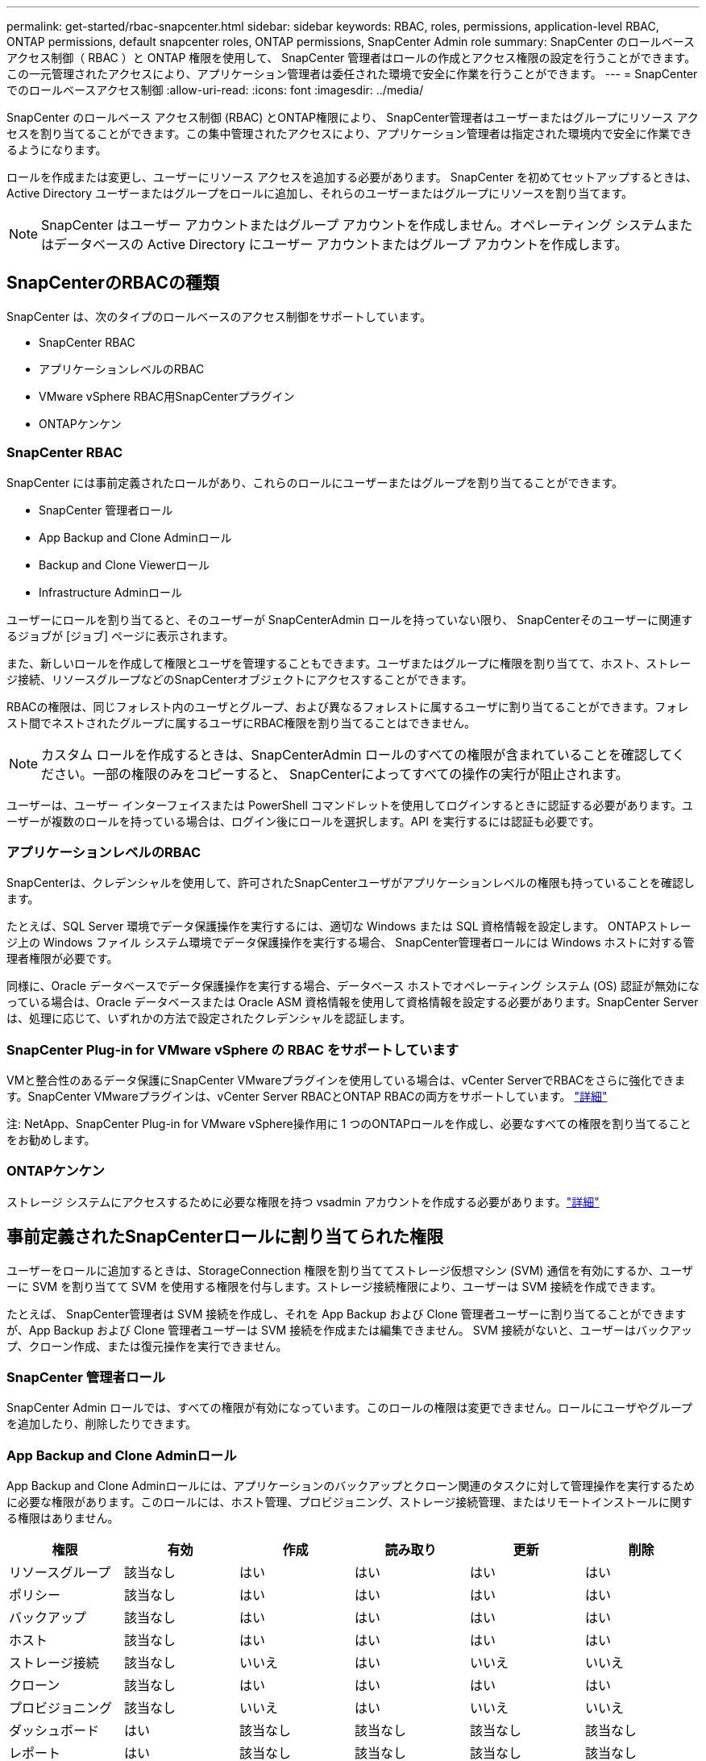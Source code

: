 ---
permalink: get-started/rbac-snapcenter.html 
sidebar: sidebar 
keywords: RBAC, roles, permissions, application-level RBAC, ONTAP permissions, default snapcenter roles, ONTAP permissions, SnapCenter Admin role 
summary: SnapCenter のロールベースアクセス制御（ RBAC ）と ONTAP 権限を使用して、 SnapCenter 管理者はロールの作成とアクセス権限の設定を行うことができます。この一元管理されたアクセスにより、アプリケーション管理者は委任された環境で安全に作業を行うことができます。 
---
= SnapCenterでのロールベースアクセス制御
:allow-uri-read: 
:icons: font
:imagesdir: ../media/


[role="lead"]
SnapCenter のロールベース アクセス制御 (RBAC) とONTAP権限により、 SnapCenter管理者はユーザーまたはグループにリソース アクセスを割り当てることができます。この集中管理されたアクセスにより、アプリケーション管理者は指定された環境内で安全に作業できるようになります。

ロールを作成または変更し、ユーザーにリソース アクセスを追加する必要があります。  SnapCenter を初めてセットアップするときは、Active Directory ユーザーまたはグループをロールに追加し、それらのユーザーまたはグループにリソースを割り当てます。


NOTE: SnapCenter はユーザー アカウントまたはグループ アカウントを作成しません。オペレーティング システムまたはデータベースの Active Directory にユーザー アカウントまたはグループ アカウントを作成します。



== SnapCenterのRBACの種類

SnapCenter は、次のタイプのロールベースのアクセス制御をサポートしています。

* SnapCenter RBAC
* アプリケーションレベルのRBAC
* VMware vSphere RBAC用SnapCenterプラグイン
* ONTAPケンケン




=== SnapCenter RBAC

SnapCenter には事前定義されたロールがあり、これらのロールにユーザーまたはグループを割り当てることができます。

* SnapCenter 管理者ロール
* App Backup and Clone Adminロール
* Backup and Clone Viewerロール
* Infrastructure Adminロール


ユーザーにロールを割り当てると、そのユーザーが SnapCenterAdmin ロールを持っていない限り、 SnapCenterそのユーザーに関連するジョブが [ジョブ] ページに表示されます。

また、新しいロールを作成して権限とユーザを管理することもできます。ユーザまたはグループに権限を割り当てて、ホスト、ストレージ接続、リソースグループなどのSnapCenterオブジェクトにアクセスすることができます。

RBACの権限は、同じフォレスト内のユーザとグループ、および異なるフォレストに属するユーザに割り当てることができます。フォレスト間でネストされたグループに属するユーザにRBAC権限を割り当てることはできません。


NOTE: カスタム ロールを作成するときは、SnapCenterAdmin ロールのすべての権限が含まれていることを確認してください。一部の権限のみをコピーすると、 SnapCenterによってすべての操作の実行が阻止されます。

ユーザーは、ユーザー インターフェイスまたは PowerShell コマンドレットを使用してログインするときに認証する必要があります。ユーザーが複数のロールを持っている場合は、ログイン後にロールを選択します。API を実行するには認証も必要です。



=== アプリケーションレベルのRBAC

SnapCenterは、クレデンシャルを使用して、許可されたSnapCenterユーザがアプリケーションレベルの権限も持っていることを確認します。

たとえば、SQL Server 環境でデータ保護操作を実行するには、適切な Windows または SQL 資格情報を設定します。  ONTAPストレージ上の Windows ファイル システム環境でデータ保護操作を実行する場合、 SnapCenter管理者ロールには Windows ホストに対する管理者権限が必要です。

同様に、Oracle データベースでデータ保護操作を実行する場合、データベース ホストでオペレーティング システム (OS) 認証が無効になっている場合は、Oracle データベースまたは Oracle ASM 資格情報を使用して資格情報を設定する必要があります。SnapCenter Serverは、処理に応じて、いずれかの方法で設定されたクレデンシャルを認証します。



=== SnapCenter Plug-in for VMware vSphere の RBAC をサポートしています

VMと整合性のあるデータ保護にSnapCenter VMwareプラグインを使用している場合は、vCenter ServerでRBACをさらに強化できます。SnapCenter VMwareプラグインは、vCenter Server RBACとONTAP RBACの両方をサポートしています。 https://docs.netapp.com/us-en/sc-plugin-vmware-vsphere/scpivs44_types_of_rbac_for_snapcenter_users.html["詳細"^]

注: NetApp、SnapCenter Plug-in for VMware vSphere操作用に 1 つのONTAPロールを作成し、必要なすべての権限を割り当てることをお勧めします。



=== ONTAPケンケン

ストレージ システムにアクセスするために必要な権限を持つ vsadmin アカウントを作成する必要があります。link:../install/task_add_a_user_or_group_and_assign_role_and_assets.html["詳細"]



== 事前定義されたSnapCenterロールに割り当てられた権限

ユーザーをロールに追加するときは、StorageConnection 権限を割り当ててストレージ仮想マシン (SVM) 通信を有効にするか、ユーザーに SVM を割り当てて SVM を使用する権限を付与します。ストレージ接続権限により、ユーザーは SVM 接続を作成できます。

たとえば、 SnapCenter管理者は SVM 接続を作成し、それを App Backup および Clone 管理者ユーザーに割り当てることができますが、App Backup および Clone 管理者ユーザーは SVM 接続を作成または編集できません。  SVM 接続がないと、ユーザーはバックアップ、クローン作成、または復元操作を実行できません。



=== SnapCenter 管理者ロール

SnapCenter Admin ロールでは、すべての権限が有効になっています。このロールの権限は変更できません。ロールにユーザやグループを追加したり、削除したりできます。



=== App Backup and Clone Adminロール

App Backup and Clone Adminロールには、アプリケーションのバックアップとクローン関連のタスクに対して管理操作を実行するために必要な権限があります。このロールには、ホスト管理、プロビジョニング、ストレージ接続管理、またはリモートインストールに関する権限はありません。

|===
| 権限 | 有効 | 作成 | 読み取り | 更新 | 削除 


 a| 
リソースグループ
 a| 
該当なし
 a| 
はい
 a| 
はい
 a| 
はい
 a| 
はい



 a| 
ポリシー
 a| 
該当なし
 a| 
はい
 a| 
はい
 a| 
はい
 a| 
はい



 a| 
バックアップ
 a| 
該当なし
 a| 
はい
 a| 
はい
 a| 
はい
 a| 
はい



 a| 
ホスト
 a| 
該当なし
 a| 
はい
 a| 
はい
 a| 
はい
 a| 
はい



 a| 
ストレージ接続
 a| 
該当なし
 a| 
いいえ
 a| 
はい
 a| 
いいえ
 a| 
いいえ



 a| 
クローン
 a| 
該当なし
 a| 
はい
 a| 
はい
 a| 
はい
 a| 
はい



 a| 
プロビジョニング
 a| 
該当なし
 a| 
いいえ
 a| 
はい
 a| 
いいえ
 a| 
いいえ



 a| 
ダッシュボード
 a| 
はい
 a| 
該当なし
 a| 
該当なし
 a| 
該当なし
 a| 
該当なし



 a| 
レポート
 a| 
はい
 a| 
該当なし
 a| 
該当なし
 a| 
該当なし
 a| 
該当なし



 a| 
リストア
 a| 
はい
 a| 
該当なし
 a| 
該当なし
 a| 
該当なし
 a| 
該当なし



 a| 
リソース
 a| 
はい
 a| 
はい
 a| 
はい
 a| 
はい
 a| 
はい



 a| 
プラグインのインストール/アンインストール
 a| 
いいえ
 a| 
該当なし
 a| 
 a| 
該当なし
 a| 
該当なし



 a| 
移行
 a| 
いいえ
 a| 
該当なし
 a| 
該当なし
 a| 
該当なし
 a| 
該当なし



 a| 
マウントする
 a| 
はい
 a| 
はい
 a| 
該当なし
 a| 
該当なし
 a| 
該当なし



 a| 
アンマウント
 a| 
はい
 a| 
はい
 a| 
該当なし
 a| 
該当なし
 a| 
該当なし



 a| 
フルボリュームリストア
 a| 
いいえ
 a| 
いいえ
 a| 
該当なし
 a| 
該当なし
 a| 
該当なし



 a| 
セカンダリ保護
 a| 
いいえ
 a| 
いいえ
 a| 
該当なし
 a| 
該当なし
 a| 
該当なし



 a| 
ジョブモニタ
 a| 
はい
 a| 
該当なし
 a| 
該当なし
 a| 
該当なし
 a| 
該当なし

|===


=== Backup and Clone Viewerロール

バックアップおよびクローン ビューアー ロールには、すべての権限の読み取り専用ビューが付与されます。また、検出、レポート、およびダッシュボードへのアクセスに必要な権限も有効になっています。

|===
| 権限 | 有効 | 作成 | 読み取り | 更新 | 削除 


 a| 
リソースグループ
 a| 
該当なし
 a| 
いいえ
 a| 
はい
 a| 
いいえ
 a| 
いいえ



 a| 
ポリシー
 a| 
該当なし
 a| 
いいえ
 a| 
はい
 a| 
いいえ
 a| 
いいえ



 a| 
バックアップ
 a| 
該当なし
 a| 
いいえ
 a| 
はい
 a| 
いいえ
 a| 
いいえ



 a| 
ホスト
 a| 
該当なし
 a| 
いいえ
 a| 
はい
 a| 
いいえ
 a| 
いいえ



 a| 
ストレージ接続
 a| 
該当なし
 a| 
いいえ
 a| 
はい
 a| 
いいえ
 a| 
いいえ



 a| 
クローン
 a| 
該当なし
 a| 
いいえ
 a| 
はい
 a| 
いいえ
 a| 
いいえ



 a| 
プロビジョニング
 a| 
該当なし
 a| 
いいえ
 a| 
はい
 a| 
いいえ
 a| 
いいえ



 a| 
ダッシュボード
 a| 
はい
 a| 
該当なし
 a| 
該当なし
 a| 
該当なし
 a| 
該当なし



 a| 
レポート
 a| 
はい
 a| 
該当なし
 a| 
該当なし
 a| 
該当なし
 a| 
該当なし



 a| 
リストア
 a| 
いいえ
 a| 
いいえ
 a| 
該当なし
 a| 
該当なし
 a| 
該当なし



 a| 
リソース
 a| 
いいえ
 a| 
いいえ
 a| 
はい
 a| 
はい
 a| 
いいえ



 a| 
プラグインのインストール/アンインストール
 a| 
いいえ
 a| 
該当なし
 a| 
該当なし
 a| 
該当なし
 a| 
該当なし



 a| 
移行
 a| 
いいえ
 a| 
該当なし
 a| 
該当なし
 a| 
該当なし
 a| 
該当なし



 a| 
マウントする
 a| 
はい
 a| 
該当なし
 a| 
該当なし
 a| 
該当なし
 a| 
該当なし



 a| 
アンマウント
 a| 
はい
 a| 
該当なし
 a| 
該当なし
 a| 
該当なし
 a| 
該当なし



 a| 
フルボリュームリストア
 a| 
いいえ
 a| 
該当なし
 a| 
該当なし
 a| 
該当なし
 a| 
該当なし



 a| 
セカンダリ保護
 a| 
いいえ
 a| 
該当なし
 a| 
該当なし
 a| 
該当なし
 a| 
該当なし



 a| 
ジョブモニタ
 a| 
はい
 a| 
該当なし
 a| 
該当なし
 a| 
該当なし
 a| 
該当なし

|===


=== Infrastructure Adminロール

Infrastructure Adminロールでは、ホスト管理、ストレージ管理、プロビジョニング、リソースグループ、リモートインストールレポート、 をクリックし、ダッシュボードにアクセスします。

|===
| 権限 | 有効 | 作成 | 読み取り | 更新 | 削除 


 a| 
リソースグループ
 a| 
該当なし
 a| 
はい
 a| 
はい
 a| 
はい
 a| 
はい



 a| 
ポリシー
 a| 
該当なし
 a| 
いいえ
 a| 
はい
 a| 
はい
 a| 
はい



 a| 
バックアップ
 a| 
該当なし
 a| 
はい
 a| 
はい
 a| 
はい
 a| 
はい



 a| 
ホスト
 a| 
該当なし
 a| 
はい
 a| 
はい
 a| 
はい
 a| 
はい



 a| 
ストレージ接続
 a| 
該当なし
 a| 
はい
 a| 
はい
 a| 
はい
 a| 
はい



 a| 
クローン
 a| 
該当なし
 a| 
いいえ
 a| 
はい
 a| 
いいえ
 a| 
いいえ



 a| 
プロビジョニング
 a| 
該当なし
 a| 
はい
 a| 
はい
 a| 
はい
 a| 
はい



 a| 
ダッシュボード
 a| 
はい
 a| 
該当なし
 a| 
該当なし
 a| 
該当なし
 a| 
該当なし



 a| 
レポート
 a| 
はい
 a| 
該当なし
 a| 
該当なし
 a| 
該当なし
 a| 
該当なし



 a| 
リストア
 a| 
はい
 a| 
該当なし
 a| 
該当なし
 a| 
該当なし
 a| 
該当なし



 a| 
リソース
 a| 
はい
 a| 
はい
 a| 
はい
 a| 
はい
 a| 
はい



 a| 
プラグインのインストール/アンインストール
 a| 
はい
 a| 
該当なし
 a| 
該当なし
 a| 
該当なし
 a| 
該当なし



 a| 
移行
 a| 
いいえ
 a| 
該当なし
 a| 
該当なし
 a| 
該当なし
 a| 
該当なし



 a| 
マウントする
 a| 
いいえ
 a| 
該当なし
 a| 
該当なし
 a| 
該当なし
 a| 
該当なし



 a| 
アンマウント
 a| 
いいえ
 a| 
該当なし
 a| 
該当なし
 a| 
該当なし
 a| 
該当なし



 a| 
フルボリュームリストア
 a| 
いいえ
 a| 
いいえ
 a| 
該当なし
 a| 
該当なし
 a| 
該当なし



 a| 
セカンダリ保護
 a| 
いいえ
 a| 
いいえ
 a| 
該当なし
 a| 
該当なし
 a| 
該当なし



 a| 
ジョブモニタ
 a| 
はい
 a| 
該当なし
 a| 
該当なし
 a| 
該当なし
 a| 
該当なし

|===